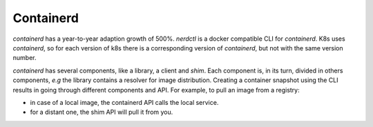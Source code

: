 Containerd
----------

`containerd` has a year-to-year adaption growth of 500%.
`nerdctl` is a docker compatible CLI for `containerd`.
K8s uses `containerd`, so for each version of k8s there is a corresponding version of `containerd`, but not with the same version number.

`containerd` has several components, like a library, a client and `shim`.
Each component is, in its turn, divided in others components, *e.g* the library contains a resolver for image distribution.
Creating a container snapshot using the CLI results in going through different components and API.
For example, to pull an image from a registry:

* in case of a local image, the containerd API calls the local service.
* for a distant one, the shim API will pull it from you.

